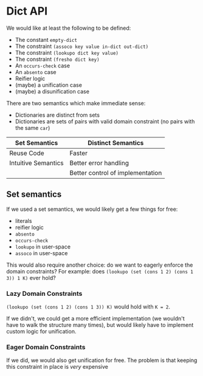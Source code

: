* Dict API

We would like at least the following to be defined:
- The constant ~empty-dict~
- The constraint ~(assoco key value in-dict out-dict)~
- The constraint ~(lookupo dict key value)~
- The constraint ~(fresho dict key)~
- An ~occurs-check~ case
- An ~absento~ case
- Reifier logic
- (maybe) a unification case
- (maybe) a disunification case

There are two semantics which make immediate sense:
- Dictionaries are distinct from sets
- Dictionaries are sets of pairs with valid domain constraint (no pairs with the same ~car~)

| Set Semantics       | Distinct Semantics               |
|---------------------+----------------------------------|
| Reuse Code          | Faster                           |
| Intuitive Semantics | Better error handling            |
|                     | Better control of implementation |

** Set semantics

If we used a set semantics, we would likely get a few things for free:
- literals
- reifier logic
- ~absento~
- ~occurs-check~
- ~lookupo~ in user-space
- ~assoco~ in user-space

This would also require another choice: do we want to eagerly enforce the domain constraints?
For example: does ~(lookupo (set (cons 1 2) (cons 1 3)) 1 K)~ ever hold?

*** Lazy Domain Constraints

~(lookupo (set (cons 1 2) (cons 1 3)) K)~ would hold with ~K = 2~.

If we didn't, we could get a more efficient implementation (we wouldn't have to walk the structure many times), but would likely have to implement custom logic for unification.

*** Eager Domain Constraints

If we did, we would also get unification for free. The problem is that keeping this constraint in place is /very/ expensive


#  LocalWords:  reifier
